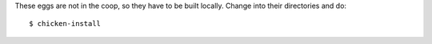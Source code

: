 These eggs are not in the coop, so they have to be built locally.
Change into their directories and do::

  $ chicken-install
